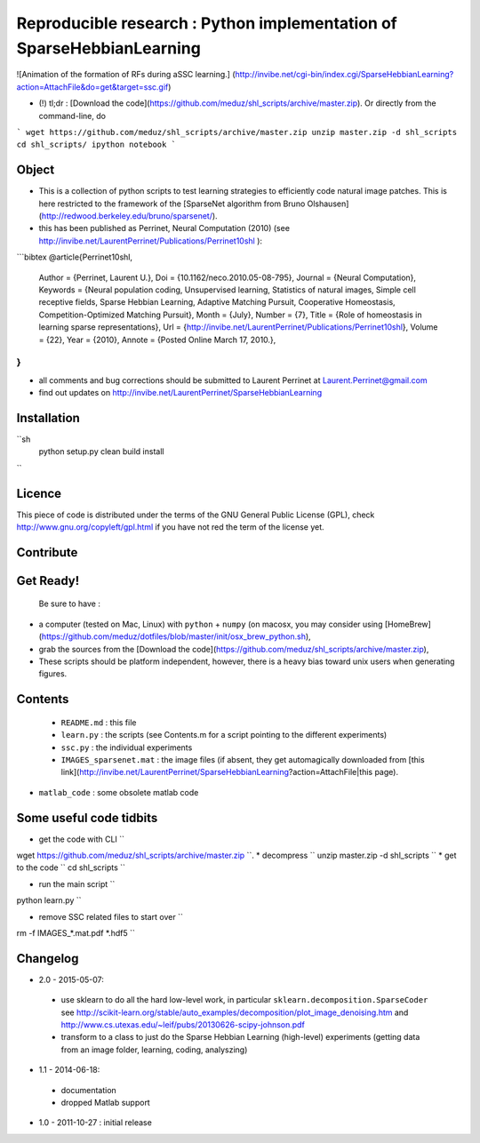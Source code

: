Reproducible research : Python implementation of SparseHebbianLearning
======================================================================

![Animation of the formation of RFs during aSSC learning.]
(http://invibe.net/cgi-bin/index.cgi/SparseHebbianLearning?action=AttachFile&do=get&target=ssc.gif)

*  (!)  tl;dr : [Download the code](https://github.com/meduz/shl_scripts/archive/master.zip). Or directly from the command-line, do

```
wget https://github.com/meduz/shl_scripts/archive/master.zip
unzip master.zip -d shl_scripts
cd shl_scripts/
ipython notebook
```

Object
------

* This is a collection of python scripts to test learning strategies to efficiently code natural image patches.  This is here restricted  to the framework of the [SparseNet algorithm from Bruno Olshausen](http://redwood.berkeley.edu/bruno/sparsenet/).

* this has been published as Perrinet, Neural Computation (2010) (see  http://invibe.net/LaurentPerrinet/Publications/Perrinet10shl ):

```bibtex
@article{Perrinet10shl,
    Author = {Perrinet, Laurent U.},
    Doi = {10.1162/neco.2010.05-08-795},
    Journal = {Neural Computation},
    Keywords = {Neural population coding, Unsupervised learning, Statistics of natural images, Simple cell receptive fields, Sparse Hebbian Learning, Adaptive Matching Pursuit, Cooperative Homeostasis, Competition-Optimized Matching Pursuit},
    Month = {July},
    Number = {7},
    Title = {Role of homeostasis in learning sparse representations},
    Url = {http://invibe.net/LaurentPerrinet/Publications/Perrinet10shl},
    Volume = {22},
    Year = {2010},
    Annote = {Posted Online March 17, 2010.},
}
```

* all comments and bug corrections should be submitted to Laurent Perrinet at Laurent.Perrinet@gmail.com
* find out updates on http://invibe.net/LaurentPerrinet/SparseHebbianLearning


Installation
-------------

``sh
        python setup.py clean build install
``

Licence
--------

This piece of code is distributed under the terms of the GNU General Public License (GPL), check http://www.gnu.org/copyleft/gpl.html if you have not red the term of the license yet.

Contribute
------------

Get Ready!
----------

 Be sure to have :

* a computer (tested on Mac, Linux) with ``python`` + ``numpy`` (on macosx, you may consider using [HomeBrew](https://github.com/meduz/dotfiles/blob/master/init/osx_brew_python.sh),
* grab the sources from the [Download the code](https://github.com/meduz/shl_scripts/archive/master.zip),
* These scripts should be platform independent, however, there is a heavy bias toward unix users when generating figures.

Contents
--------


 * ``README.md`` : this file
 * ``learn.py`` : the scripts (see Contents.m  for a script pointing to the different experiments)
 * ``ssc.py`` : the individual experiments
 * ``IMAGES_sparsenet.mat`` : the image files (if absent, they get automagically downloaded from [this link](http://invibe.net/LaurentPerrinet/SparseHebbianLearning?action=AttachFile|this page).
* ``matlab_code`` : some obsolete matlab code


Some useful code tidbits
------------------------

* get the code with CLI  ``
wget https://github.com/meduz/shl_scripts/archive/master.zip
``.
* decompress  ``
unzip master.zip -d shl_scripts
``
* get to the code ``
cd shl_scripts
``

* run the main script ``
python learn.py
``

* remove SSC related files to start over ``
rm -f IMAGES_*.mat.pdf *.hdf5
``

Changelog
---------

* 2.0 - 2015-05-07: 
 * use sklearn to do all the hard low-level work, in particular ``sklearn.decomposition.SparseCoder`` see http://scikit-learn.org/stable/auto_examples/decomposition/plot_image_denoising.htm and http://www.cs.utexas.edu/~leif/pubs/20130626-scipy-johnson.pdf
 * transform to a class to just do the Sparse Hebbian Learning (high-level) experiments (getting data from an image folder, learning, coding, analyszing)

* 1.1 - 2014-06-18:
 * documentation
 * dropped Matlab support

* 1.0 - 2011-10-27 : initial release

